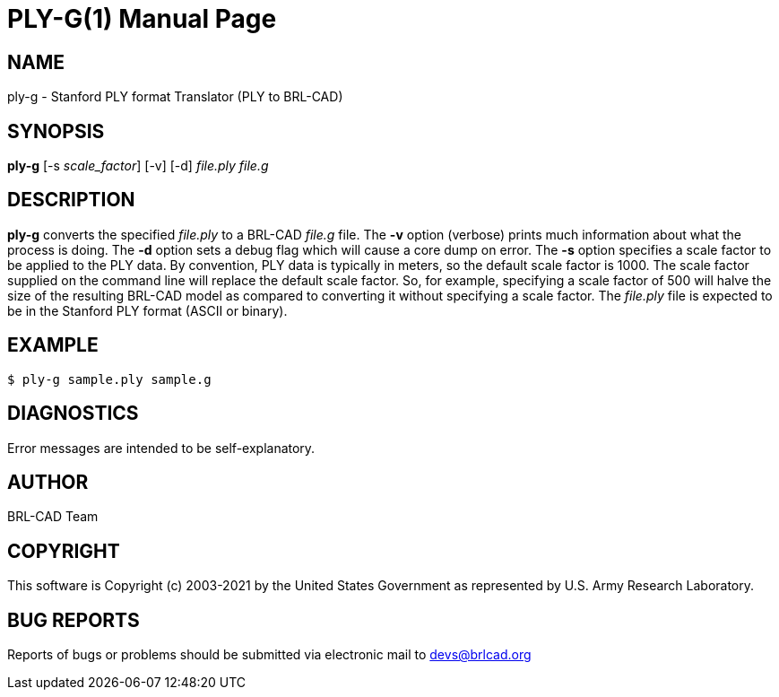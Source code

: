= PLY-G(1)
ifndef::site-gen-antora[:doctype: manpage]
:man manual: User Commands
:man source: BRL-CAD
:page-role: manpage

== NAME

ply-g - Stanford PLY format Translator (PLY to BRL-CAD)

== SYNOPSIS

*ply-g* [-s _scale_factor_] [-v] [-d] _file.ply_ _file.g_

== DESCRIPTION

[cmd]*ply-g* converts the specified _file.ply_ to a BRL-CAD _file.g_
file. The [opt]*-v* option (verbose) prints much information about
what the process is doing. The [opt]*-d* option sets a debug flag
which will cause a core dump on error. The [opt]*-s* option specifies
a scale factor to be applied to the PLY data. By convention, PLY data
is typically in meters, so the default scale factor is 1000. The scale
factor supplied on the command line will replace the default scale
factor. So, for example, specifying a scale factor of 500 will halve
the size of the resulting BRL-CAD model as compared to converting it
without specifying a scale factor. The _file.ply_ file is expected to
be in the Stanford PLY format (ASCII or binary).

== EXAMPLE

....
$ ply-g sample.ply sample.g
....

== DIAGNOSTICS

Error messages are intended to be self-explanatory.

== AUTHOR

BRL-CAD Team

== COPYRIGHT

This software is Copyright (c) 2003-2021 by the United States
Government as represented by U.S. Army Research Laboratory.

== BUG REPORTS

Reports of bugs or problems should be submitted via electronic mail to
mailto:devs@brlcad.org[]
